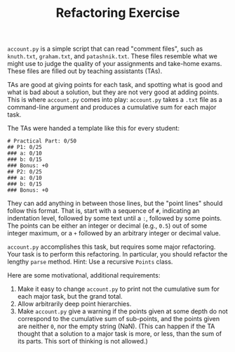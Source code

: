 #+TITLE: Refactoring Exercise

~account.py~ is a simple script that can read "comment files", such as
~knuth.txt~, ~graham.txt~, and ~patashnik.txt~. These files resemble what we
might use to judge the quality of your assignments and take-home exams. These
files are filled out by teaching assistants (TAs).

TAs are good at giving points for each task, and spotting what is good and what
is bad about a solution, but they are not very good at adding points.  This is
where ~account.py~ comes into play: ~account.py~ takes a ~.txt~ file as a
command-line argument and produces a cumulative sum for each major task.

The TAs were handed a template like this for every student:

#+BEGIN_SRC
# Practical Part: 0/50
## P1: 0/25
### a: 0/10
### b: 0/15
### Bonus: +0
## P2: 0/25
### a: 0/10
### b: 0/15
### Bonus: +0
#+END_SRC

They can add anything in between those lines, but the "point lines" should
follow this format. That is, start with a sequence of ~#~, indicating an
indentation level, followed by some text until a ~:~, followed by some points.
The points can be either an integer or decimal (e.g., ~0.5~) out of some
integer maximum, or a ~+~ followed by an arbitrary integer or decimal value.

~account.py~ accomplishes this task, but requires some major refactoring. Your
task is to perform this refactoring. In particular, you should refactor the
lengthy ~parse~ method. Hint: Use a recursive ~Points~ class.

Here are some motivational, additional requirements:

1. Make it easy to change ~account.py~ to print not the cumulative sum for each
   major task, but the grand total.
2. Allow arbitrarily deep point hierarchies.
3. Make ~account.py~ give a warning if the points given at some depth do not
   correspond to the cumulative sum of sub-points, and the points given are
   neither ~0~, nor the empty string (NaN). (This can happen if the TA thought
   that a solution to a major task is more, or less, than the sum of its
   parts. This sort of thinking is not allowed.)
